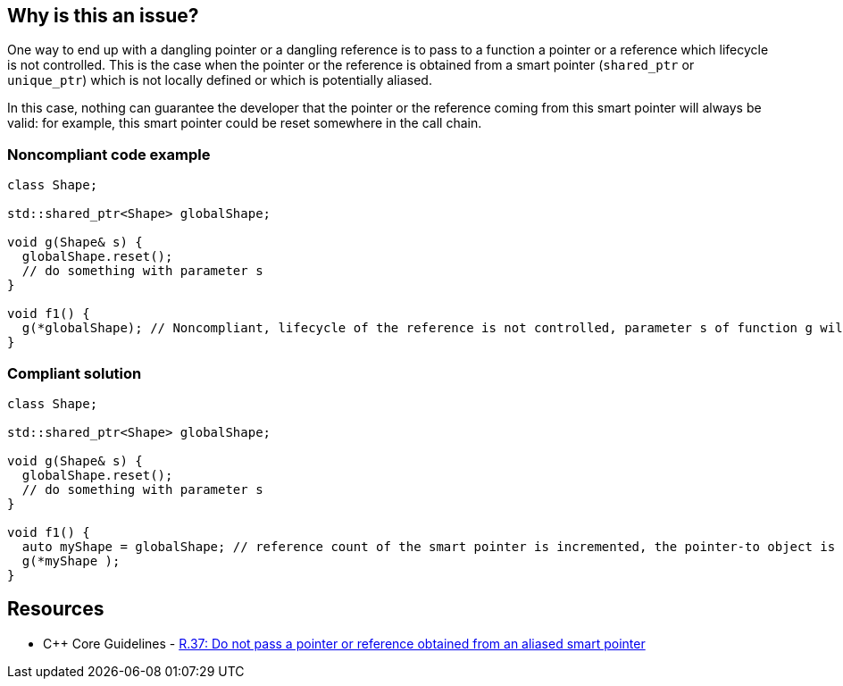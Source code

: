 == Why is this an issue?

One way to end up with a dangling pointer or a dangling reference is to pass to a function a pointer or a reference which lifecycle is not controlled. This is the case when the pointer or the reference is obtained from a smart pointer (``++shared_ptr++`` or ``++unique_ptr++``) which is not locally defined or which is potentially aliased.

In this case, nothing can guarantee the developer that the pointer or the reference coming from this smart pointer will always be valid: for example, this smart pointer could be reset somewhere in the call chain.


=== Noncompliant code example

[source,cpp]
----
class Shape;

std::shared_ptr<Shape> globalShape;

void g(Shape& s) {
  globalShape.reset();
  // do something with parameter s
}

void f1() {
  g(*globalShape); // Noncompliant, lifecycle of the reference is not controlled, parameter s of function g will be a dangling reference
}
----


=== Compliant solution

[source,cpp]
----
class Shape;

std::shared_ptr<Shape> globalShape;

void g(Shape& s) {
  globalShape.reset();
  // do something with parameter s
}

void f1() {
  auto myShape = globalShape; // reference count of the smart pointer is incremented, the pointer-to object is kept alive
  g(*myShape );
}
----


== Resources

* {cpp} Core Guidelines - https://github.com/isocpp/CppCoreGuidelines/blob/e49158a/CppCoreGuidelines.md#r37-do-not-pass-a-pointer-or-reference-obtained-from-an-aliased-smart-pointer[R.37: Do not pass a pointer or reference obtained from an aliased smart pointer]


ifdef::env-github,rspecator-view[]

'''
== Implementation Specification
(visible only on this page)

=== Message

Make a copy of this "shared_pointer"; pointer/reference obtained from a global smart pointer may dangle.

Replace this pointer/reference obtained from a global smart pointer. It may dangle.


'''
== Comments And Links
(visible only on this page)

=== on 25 Oct 2019, 11:47:56 Loïc Joly wrote:
\[~amelie.renard] Please review my changes

endif::env-github,rspecator-view[]
